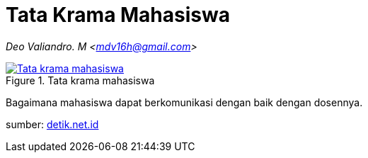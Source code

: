 = Tata Krama Mahasiswa
:page-category: article

[.center]
_Deo Valiandro. M <mdv16h@gmail.com>_

.Tata krama mahasiswa
[link=/assets/img/tata-krama-mahasiswa.jpeg] 
image::/assets/img/tata-krama-mahasiswa.jpeg[Tata krama mahasiswa] 

Bagaimana mahasiswa dapat berkomunikasi dengan baik dengan dosennya.

sumber:
link:https://akcdn.detik.net.id/community/media/visual/2017/10/06/17629eb5-4188-4fe4-8f8a-3e566f3b4ec1.jpeg?w=700&q=90[detik.net.id]